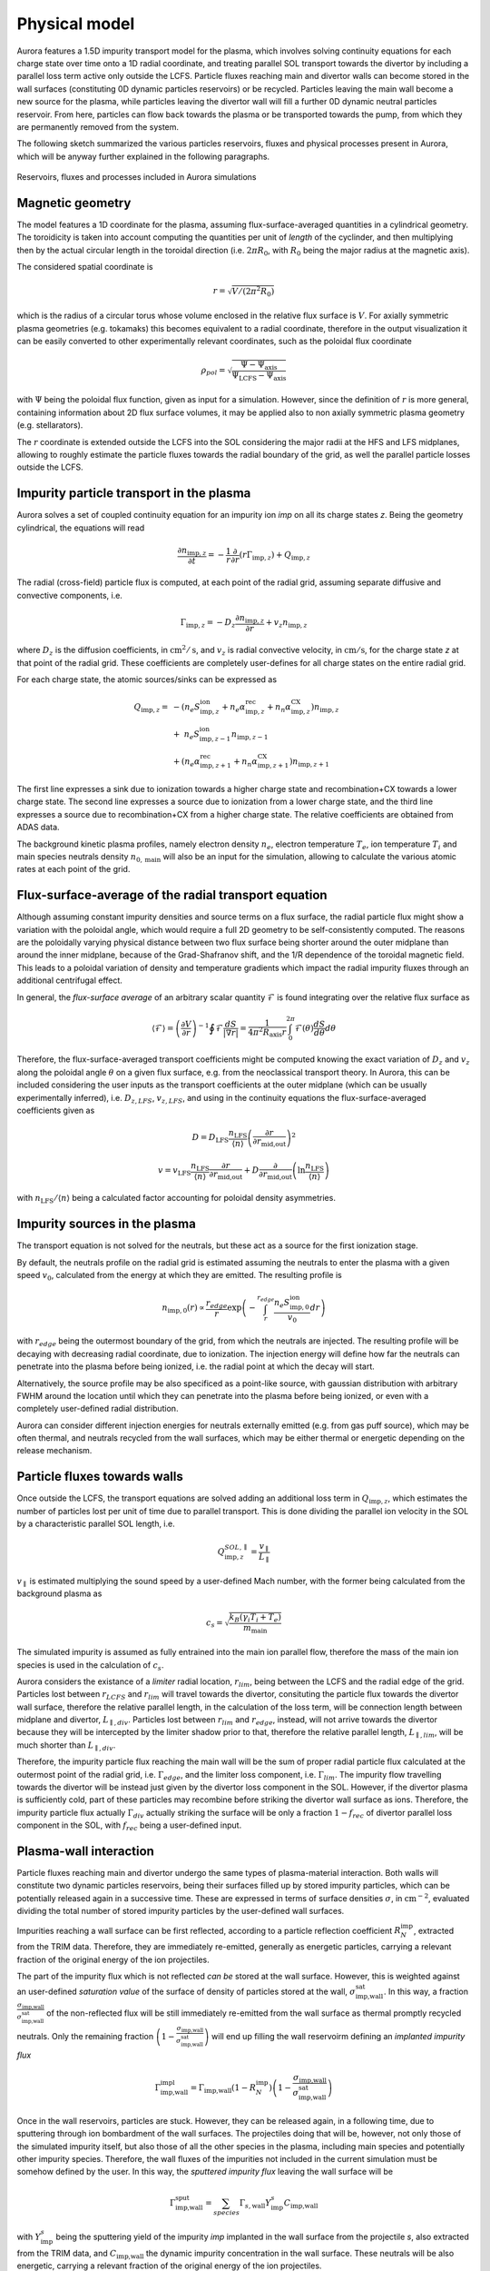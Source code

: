Physical model
==============

Aurora features a 1.5D impurity transport model for the plasma, which involves solving continuity equations for each charge state over time onto a 1D radial coordinate, and treating parallel SOL transport towards the divertor by including a parallel loss term active only outside the LCFS. Particle fluxes reaching main and divertor walls can become stored in the wall surfaces (constituting 0D dynamic particles reservoirs) or be recycled. Particles leaving the main wall become a new source for the plasma, while particles leaving the divertor wall will fill a further 0D dynamic neutral particles reservoir. From here, particles can flow back towards the plasma or be transported towards the pump, from which they are permanently removed from the system.

The following sketch summarized the various particles reservoirs, fluxes and physical processes present in Aurora, which will be anyway further explained in the following paragraphs.

.. figure:: figs/aurora_model.png
    :align: center
    :alt: Reservoirs, fluxes and processes included in Aurora simulations
    :figclass: align-center 

    Reservoirs, fluxes and processes included in Aurora simulations

Magnetic geometry
-----------------

The model features a 1D coordinate for the plasma, assuming flux-surface-averaged quantities in a cylindrical geometry. The toroidicity is taken into account computing the quantities per unit of `length` of the cyclinder, and then multiplying then by the actual circular length in the toroidal direction (i.e. :math:`2 \pi R_0`, with :math:`R_0` being the major radius at the magnetic axis).

The considered spatial coordinate is 

    .. math::

        r = \sqrt{V/(2 \pi^2 R_0)}

which is the radius of a circular torus whose volume enclosed in the relative flux surface is :math:`V`. For axially symmetric plasma geometries (e.g. tokamaks) this becomes equivalent to a radial coordinate, therefore in the output visualization it can be easily converted to other experimentally relevant coordinates, such as the poloidal flux coordinate

    .. math::

        \rho_{pol} = \sqrt{\frac{\Psi - \Psi_{\text{axis}}}{\Psi_{\text{LCFS}}-\Psi_{\text{axis}}}}

with :math:`\Psi` being the poloidal flux function, given as input for a simulation. However, since the definition of :math:`r` is more general, containing information about 2D flux surface volumes, it may be applied also to non axially symmetric plasma geometry (e.g. stellarators).

The :math:`r` coordinate is extended outside the LCFS into the SOL considering the major radii at the HFS and LFS midplanes, allowing to roughly estimate the particle fluxes towards the radial boundary of the grid, as well the parallel particle losses outside the LCFS.

Impurity particle transport in the plasma
-----------------------------------------

Aurora solves a set of coupled continuity equation for an impurity ion `imp` on all its charge states `z`. Being the geometry cylindrical, the equations will read

    .. math::

        \frac{\partial n_{\text{imp},z}}{\partial t} = -\frac{1}{r} \frac{\partial}{\partial r}\left( r \Gamma_{\text{imp},z}\right) + Q_{\text{imp},z}

The radial (cross-field) particle flux is computed, at each point of the radial grid, assuming separate diffusive and convective components, i.e.

    .. math::

        \Gamma_{\text{imp},z} = -D_z \frac{\partial n_{\text{imp},z}}{\partial r} + v_z n_{\text{imp},z}

where :math:`D_{z}` is the diffusion coefficients, in :math:`\text{cm}^2/\text{s}`, and :math:`v_{z}` is radial convective velocity, in :math:`\text{cm}/\text{s}`, for the charge state `z` at that point of the radial grid. These coefficients are completely user-defines for all charge states on the entire radial grid.

For each charge state, the atomic sources/sinks can be expressed as

    .. math::

        Q_{\text{imp},z} = & - \left( n_e S_{\text{imp},z}^{\text{ion}} + n_e \alpha_{\text{imp},z}^{\text{rec}} + n_n \alpha_{\text{imp},z}^{\text{CX}} \right)n_{\text{imp},z} \\\\
        & + \text{ } n_e S_{\text{imp},z-1}^{\text{ion}}n_{\text{imp},z-1} \\\\
        & + \left(n_e \alpha_{\text{imp},z+1}^{\text{rec}} + n_n \alpha_{\text{imp},z+1}^{\text{CX}}  \right)n_{\text{imp},z+1}

The first line expresses a sink due to ionization towards a higher charge state and recombination+CX towards a lower charge state. The second line expresses a source due to ionization from a lower charge state, and the third line expresses a source due to recombination+CX from a higher charge state. The relative coefficients are obtained from ADAS data.

The background kinetic plasma profiles, namely electron density :math:`n_e`, electron temperature :math:`T_e`, ion temperature :math:`T_i` and main species neutrals density :math:`n_{0,\text{main}}` will also be an input for the simulation, allowing to calculate the various atomic rates at each point of the grid.

Flux-surface-average of the radial transport equation
-----------------------------------------------------

Although assuming constant impurity densities and source terms on a flux surface, the radial particle flux might show a variation with the poloidal angle, which would require a full 2D geometry to be self-consistently computed. The reasons are the poloidally varying physical distance between two flux surface being shorter around the outer midplane than around the inner midplane, because of the Grad-Shafranov shift, and the 1/R dependence of the toroidal magnetic field. This leads to a poloidal variation of density and temperature gradients which impact the radial impurity fluxes through an additional centrifugal effect.

In general, the `flux-surface average` of an arbitrary scalar quantity :math:`\mathcal{F}` is found integrating over the relative flux surface as

    .. math::

        \langle \mathcal{F} \rangle = \left(\frac{\partial V}{\partial r} \right)^{-1} \oint \mathcal{F} \frac{dS}{|\nabla r|} = \frac{1}{4 \pi^2 R_{\text{axis}}r} \int_{0}^{2 \pi} \mathcal{F}(\theta) \frac{dS}{d \theta} d \theta

Therefore, the flux-surface-averaged transport coefficients might be computed knowing the exact variation of :math:`D_{z}` and :math:`v_{z}` along the poloidal angle :math:`\theta` on a given flux surface, e.g. from the neoclassical transport theory. In Aurora, this can be included considering the user inputs as the transport coefficients at the outer midplane (which can be usually experimentally inferred), i.e. :math:`D_{z,LFS}`, :math:`v_{z,LFS}`, and using in the continuity equations the flux-surface-averaged coefficients given as

    .. math::

        D = D_{\text{LFS}} \frac{n_{\text{LFS}}}{\langle n \rangle} \left(\frac{\partial r}{\partial r_{\text{mid,out}}} \right)^2


    .. math::

        v = v_{\text{LFS}} \frac{n_{\text{LFS}}}{\langle n \rangle} \frac{\partial r}{\partial r_{\text{mid,out}}} + D \frac{\partial}{\partial r_{\text{mid,out}}} \left( \ln{\frac{n_{\text{LFS}}}{\langle n \rangle}} \right)

with :math:`n_{\text{LFS}}/\langle n \rangle` being a calculated factor accounting for poloidal density asymmetries.

Impurity sources in the plasma
------------------------------

The transport equation is not solved for the neutrals, but these act as a source for the first ionization stage.

By default, the neutrals profile on the radial grid is estimated assuming the neutrals to enter the plasma with a given speed :math:`v_0`, calculated from the energy at which they are emitted. The resulting profile is

    .. math::

        n_{\text{imp},0}(r) \propto \frac{r_{edge}}{r} \exp{\left( - \int_{r}^{r_{edge}}\frac{n_e S_{\text{imp},0}^{\text{ion}}}{v_0} dr \right)}

with :math:`r_{edge}` being the outermost boundary of the grid, from which the neutrals are injected. The resulting profile will be decaying with decreasing radial coordinate, due to ionization. The injection energy will define how far the neutrals can penetrate into the plasma before being ionized, i.e. the radial point at which the decay will start.

Alternatively, the source profile may be also specificed as a point-like source, with gaussian distribution with arbitrary FWHM around the location until which they can penetrate into the plasma before being ionized, or even with a completely user-defined radial distribution.

Aurora can consider different injection energies for neutrals externally emitted (e.g. from gas puff source), which may be often thermal, and neutrals recycled from the wall surfaces, which may be either thermal or energetic depending on the release mechanism.

Particle fluxes towards walls
-----------------------------

Once outside the LCFS, the transport equations are solved adding an additional loss term in :math:`Q_{\text{imp},z}`, which estimates the number of particles lost per unit of time due to parallel transport. This is done dividing the parallel ion velocity in the SOL by a characteristic parallel SOL length, i.e.

    .. math::

        Q_{\text{imp},z}^{SOL,\parallel} = \frac{v_{\parallel}}{L_{\parallel}}


:math:`v_{\parallel}` is estimated multiplying the sound speed by a user-defined Mach number, with the former being calculated from the background plasma as

    .. math::

        c_s = \sqrt{\frac{k_B (\gamma_i T_i + T_e)}{m_{\text{main}}}}
        
The simulated impurity is assumed as fully entrained into the main ion parallel flow, therefore the mass of the main ion species is used in the calculation of :math:`c_s`.

Aurora considers the existance of a `limiter` radial location, :math:`r_{lim}`, being between the LCFS and the radial edge of the grid. Particles lost between :math:`r_{LCFS}` and :math:`r_{lim}` will travel towards the divertor, consituting the particle flux towards the divertor wall surface, therefore the relative parallel length, in the calculation of the loss term, will be connection length between midplane and divertor, :math:`L_{\parallel,div}`. Particles lost between :math:`r_{lim}` and :math:`r_{edge}`, instead, will not arrive towards the divertor because they will be intercepted by the limiter shadow prior to that, therefore the relative parallel length, :math:`L_{\parallel,lim}`, will be much shorter than :math:`L_{\parallel,div}`.

Therefore, the impurity particle flux reaching the main wall will be the sum of proper radial particle flux calculated at the outermost point of the radial grid, i.e. :math:`\Gamma_{edge}`, and the limiter loss component, i.e. :math:`\Gamma_{lim}`. The impurity flow travelling towards the divertor will be instead just given by the divertor loss component in the SOL. However, if the divertor plasma is sufficiently cold, part of these particles may recombine before striking the divertor wall surface as ions. Therefore, the impurity particle flux actually :math:`\Gamma_{div}` actually striking the surface will be only a fraction :math:`1-f_{rec}` of divertor parallel loss component in the SOL, with :math:`f_{rec}` being a user-defined input.

Plasma-wall interaction
-----------------------

Particle fluxes reaching main and divertor undergo the same types of plasma-material interaction. Both walls will constitute two dynamic particles reservoirs, being their surfaces filled up by stored impurity particles, which can be potentially released again in a successive time. These are expressed in terms of surface densities :math:`\sigma`, in :math:`\text{cm}^{-2}`, evaluated dividing the total number of stored impurity particles by the user-defined wall surfaces.

Impurities reaching a wall surface can be first reflected, according to a particle reflection coefficient :math:`R_{N}^{\text{imp}}`, extracted from the TRIM data. Therefore, they are immediately re-emitted, generally as energetic particles, carrying a relevant fraction of the original energy of the ion projectiles.

The part of the impurity flux which is not reflected `can be` stored at the wall surface. However, this is weighted against an user-defined `saturation value` of the surface of density of particles stored at the wall, :math:`\sigma_{\text{imp,wall}}^{\text{sat}}`. In this way, a fraction :math:`\frac{\sigma_{\text{imp,wall}}}{\sigma_{\text{imp,wall}}^{\text{sat}}}` of the non-reflected flux will be still immediately re-emitted from the wall surface as thermal promptly recycled neutrals. Only the remaining fraction :math:`\left( 1-\frac{\sigma_{\text{imp,wall}}}{\sigma_{\text{imp,wall}}^{\text{sat}}}\right)` will end up filling the wall reservoirm defining an `implanted impurity flux`

    .. math::

        \Gamma_{\text{imp,wall}}^{\text{impl}} = \Gamma_{\text{imp,wall}}\left(1-R_{N}^{\text{imp}}\right)\left( 1-\frac{\sigma_{\text{imp,wall}}}{\sigma_{\text{imp,wall}}^{\text{sat}}}\right)
        
Once in the wall reservoirs, particles are stuck. However, they can be released again, in a following time, due to sputtering through ion bombardment of the wall surfaces. The projectiles doing that will be, however, not only those of the simulated impurity itself, but also those of all the other species in the plasma, including main species and potentially other impurity species. Therefore, the wall fluxes of the impurities not included in the current simulation must be somehow defined by the user. In this way, the `sputtered impurity flux` leaving the wall surface will be 

    .. math::

        \Gamma_{\text{imp,wall}}^{\text{sput}} = \sum_{species} \Gamma_{s,\text{wall}}Y_{\text{imp}}^s C_{\text{imp,wall}}
        
with :math:`Y_{\text{imp}}^s` being the sputtering yield of the impurity `imp` implanted in the wall surface from the projectile `s`, also extracted from the TRIM data, and :math:`C_{\text{imp,wall}}` the dynamic impurity concentration in the wall surface. These neutrals will be also energetic, carrying a relevant fraction of the original energy of the ion projectiles.

If the main wall is considered, then the reflected/promptly recycled/sputtered particles are emitted towards the plasma, constituting a new neutrals source component in the following time step.

Reflection and sputtering coefficients strongly depend on the impact energy of the ion projectiles onto the wall surfaces, which must be imposed by the used.

In the current version of Aurora, the complete plasma-wall interaction model as just described only for a single impurity, i.e. He, implanted in a single wall material, i.e. W.

Alternatively, a more simple plasma-wall interaction model, based on empirical user-defined coefficients, can be employed. This considers an empirical recycling coefficient :math:`R`, defined in such a way that a fraction :math:`R` of the particle flux reaching the walls enters a `dynamic` wall reservoir, from which particles can be emitted again towards the plasma over a time scale given by a wall recycling time :math:`\tau_{\text{wall},rec}`, i.e. as

    .. math::

        \Gamma_{\text{imp,wall}}^{\text{emit}} = \frac{N_{\text{imp}}^{\text{wall}}}{\tau_{\text{wall},rec}}
        
with

The remaining fraction :math:`1-R`, instead, becomes permanently stuck at the wall, and therefore will never return to the plasma. If the simplified model is used, the user does not need to specify the wall surfaces, being the adimensional total number of particles temporarily retained at the walls the only relevant variable.

Neutral recycling and pumping
-----------------------------

The parallel impurity SOL towards the divertor will ultimately constitute a dynamic reservoir of neutral particles, the `divertor reservoir`. This is filled up by the particles recycled from the divertor wall (reflected, promptly recycled or sputtered) and by the fraction :math:`f_{rec}` of the parallel impurity flow in the SOL which recombine even before interacting with the divertor wall. The content of this reservoir is expressed in terms of volume density :math:`n`, in :math:`\text{cm}^{-3}`, evaluated dividing the total number of contained impurity particles by the user-defined reservoir volume.

Because of a non-perfect retention of impurity particles in the divertor, some of the particles in the divertor might be ionized again in a following time, coming back to plasma. Since the intrinsic 2D geometry of the divertor cannot be properly accounted by a 1D code as Aurora, this process is emulated defining a loss term from the divertor reservoir over a time scale given by a user-defined divertor retention time  :math:`{\tau_{\text{div},ret}}`, such that the `backflow` towards the plasma will be

    .. math::

        \Gamma_{\text{imp}}^{\text{back}} = \frac{n_{0,\text{imp}}^{\text{div}} V_{0}^{\text{div}}}{\tau_{\text{div},ret}}
        
Part of this backflow will be `screened` in the divertor SOL, namely will be ionized already in the open-field-line region, while only the remaining part will penetrate further and be ionized in the core plasma. Therefore, a fraction :math:`f_{screen}` of :math:`\Gamma_{\text{imp}}^{\text{back}}` will actually immediately return towards the divertor wall surface, adding to the parallel SOL loss flow (effectively emulating the experimentally observed flux amplification on the divertor targets), while only the remaining fraction :math:`1-f_{screen}` will constitute an actual further neutrals source for the plasma. :math:`f_{screen}` will be also an empirical user-imposed parameter.

The particles which do not flow back from the divertor, can travel towards a further neutrals reservoir, the `pump reservoir`. This transport will be defined through a neutral transport conductance :math:`L`, in :math:`\text{cm}^3/\text{s}` such that the neutrals flow from divertor towards pump is given by

    .. math::

        \Gamma_{\text{imp}}^{\text{div-pump}} = L\left(n_{0,\text{imp}}^{\text{div}}-n_{0,\text{imp}}^{\text{pump}}\right)
        
where :math:`L` can be imposed by the user in order to reproduce the desired density drop between divertor and pump.

Finally, particles in the pump reservoir can leak again towards the plasma, with a user-imposed leaking conductance :math:`L_{\text{leak}}`, or can be permamently removed from the system through actual pumping, with a pumped flux

    .. math::

        \Gamma_{\text{imp}}^{\text{out}} = S_{\text{pump}}n_{0,\text{imp}}^{\text{pump}}
        
with :math:`S_{\text{pump}}` being a user-imposed pumping speed, in :math:`\text{cm}^3/\text{s}`.

The presence of a pump reservoir before the actual pump is optional, namely particles might be also pumped directly from the divertor, with :math:`S_{\text{pump}}` acting, in this case, on the divertor reservoir.

Finally, it is possible to use also a simplified model for the pumping, in which the particles removal from the divertor is defined through an empirical pumping time :math:`\tau_{\text{pump}}` such that the pumped flux is

    .. math::

        \Gamma_{\text{imp}}^{\text{out}} = \frac{N_{0,\text{imp}}^{\text{div}}}{\tau_{pump}}

If the simplified model is used, the user does not need to specify the divertor reservoir volume, being the adimensional total number of particles in the divertor the only relevant variable.

Numerical algorithm
-------------------

The transport equation in the plasma is solved by default through a vertex-centered, finite-volume discretization scheme using adaptive upwinding for the spatial discretization of the convective terms, depending on the value of the Péclet number :math:`\mu_i =|v(r_i)|\Delta r_i / D(r_i)` at any given point :math:`i` of the radial grid.

The conservative form of the transport equation for the density

    .. math::

        \overline{n}_i(r_i,t) = \frac{\int_{\Omega_i} r n(r,t) dr}{\int_{\Omega_i} r dr}

averaged over the cell :math:`\left[ r_{i-1/2},  r_{i+1/2} \right]` is

    .. math::

        \frac{\partial \overline{n}_i}{\partial t} = \frac{2}{r^2_{i+1/2}-r^2_{i-1/2}} \left[ r D \frac{dn}{dr} - rvn \right] _{r_{i-1/2}} ^{r_{i+1/2}} + \overline{Q}_i

The following replacements for the transport coefficients are applied:

    .. math::

        \tilde{D}_{i \pm} = \frac{r_{i \pm 1/2}}{\mp(r^2_{i+1/2}-r^2_{i-1/2})(r_i - r_{i \pm 1})} D_{i \pm 1/2}

    .. math::

        \tilde{v}_{i \pm} = \frac{r_{\pm 1/2}}{2(r^2_{i+1/2}-r^2_{i-1/2})} v_{i \pm 1/2}

The time discretization is performed by equally weighting the density contributions from previous and new time step (:math:`\partial \overline{n}_i / \partial t = (1/2)F(\overline{n}_i^{j+1})+(1/2)F(\overline{n}_i^{j})`). In this way, for a time step :math:`\Delta t` such that :math:`t^{j+1} = t^{j} + \Delta t`, we will have

    .. math::

       \overline{n}_i^{j+1} + \overline{n}_i^{j} & = \Delta t \overline{Q}_i \\\\
        & + \Delta t \left[ \tilde{D}_{i-} + \left[ 1 + K_{i-1/2} \right] \tilde{v}_{i-} \right] \left( \tilde{n}_{i-1}^{j+1} + \tilde{n}_{i-1}^j  \right) \\\\
        & - \Delta t \left[ \tilde{D}_{i-} - \left[ 1 - K_{i-1/2} \right] \tilde{v}_{i-} \right] \left( \tilde{n}_{i}^{j+1} + \tilde{n}_{i}^j  \right) \\\\
        & + \Delta t \left[ \tilde{D}_{i+} - \left[ 1 + K_{i+1/2} \right] \tilde{v}_{i+} \right] \left( \tilde{n}_{i}^{j+1} + \tilde{n}_{i}^j  \right) \\\\
        & + \Delta t \left[ \tilde{D}_{i+} - \left[ 1 - K_{i+1/2} \right] \tilde{v}_{i+} \right] \left( \tilde{n}_{i+1}^{j+1} + \tilde{n}_{i+1}^j  \right) \\\\

Defining the parameter :math:`K_i = \text{max}(0,1-2/|\mu_i|)\times\text{sgn}(\mu_i)`, in the limit :math:`\mu_i \rightarrow 0` (diffusion-dominated transport) a purely central scheme (:math:`K_i = 0`) is adopted, while in the limit :math:`\mu_i \rightarrow \infty` (convection-dominated transport) pure upwinding (:math:`K_i = 1`) is adopted.

Atomic rates act on each charge state considering ionization and recombination in two half steps. In the first half step, the ionization term is computed using the density at the new timestep and recombination with the density at the previous time step. In the second half step, ionization is computed at the previous time step and recombination at the new time step.

Finally, the time descretization of the evolution of the particle content :math:`N` in the 0D reservoirs is done through a standard finite differences scheme, namely

    .. math::

       N^{j+1} = N^{j}\left( 1 - \frac{\Delta t}{\tau_{depl}} \right) + \sum_{sources,sinks}Q_s^j \Delta t

with :math:`\tau_{depl}` being the characteristic time scale for depletion of the particle content in the reservoir, if appliable, and :math:`Q_s` being the source/sink terms.